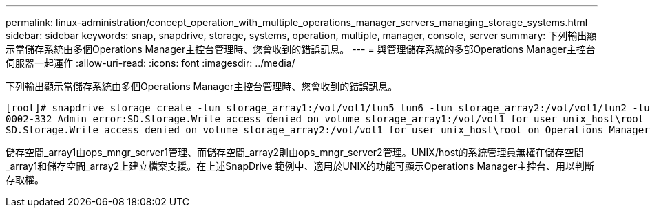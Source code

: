---
permalink: linux-administration/concept_operation_with_multiple_operations_manager_servers_managing_storage_systems.html 
sidebar: sidebar 
keywords: snap, snapdrive, storage, systems, operation, multiple, manager, console, server 
summary: 下列輸出顯示當儲存系統由多個Operations Manager主控台管理時、您會收到的錯誤訊息。 
---
= 與管理儲存系統的多部Operations Manager主控台伺服器一起運作
:allow-uri-read: 
:icons: font
:imagesdir: ../media/


[role="lead"]
下列輸出顯示當儲存系統由多個Operations Manager主控台管理時、您會收到的錯誤訊息。

[listing]
----
[root]# snapdrive storage create -lun storage_array1:/vol/vol1/lun5 lun6 -lun storage_array2:/vol/vol1/lun2 -lunsize 100m
0002-332 Admin error:SD.Storage.Write access denied on volume storage_array1:/vol/vol1 for user unix_host\root on Operations Manager server ops_mngr_server1
SD.Storage.Write access denied on volume storage_array2:/vol/vol1 for user unix_host\root on Operations Manager server ops_mngr_server2
----
儲存空間_array1由ops_mngr_server1管理、而儲存空間_array2則由ops_mngr_server2管理。UNIX/host的系統管理員無權在儲存空間_array1和儲存空間_array2上建立檔案支援。在上述SnapDrive 範例中、適用於UNIX的功能可顯示Operations Manager主控台、用以判斷存取權。
